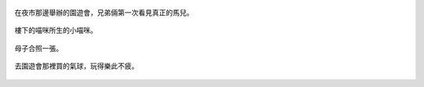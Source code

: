 .. title: Photo Diary - 2013/05/18
.. slug: 20130518
.. date: 20130807 09:55:08
.. tags: 生活日記
.. link: 
.. description: Created at 20130707 08:31:18
.. ===================================Metadata↑================================================
.. 記得加tags: 人生省思,流浪動物,生活日記,學習與閱讀,英文,mathjax,自由的程式人生,書寫人生,理財
.. 記得加slug(無副檔名)，會以slug內容作為檔名(html檔)，同時將對應的內容放到對應的標籤裡。
.. ===================================文章起始↓================================================
.. <body>

.. figure:: ../../../arch_2013/files_2013/Photo_Diary/20130518/800/800_01_P1360418_4427222-11.jpg
   :target: ../../../arch_2013/files_2013/Photo_Diary/20130518/800/800_01_P1360418_4427222-11.jpg
   :align: center

   在夜市那邊舉辦的園遊會，兄弟倆第一次看見真正的馬兒。

.. TEASER_END

.. figure:: ../../../arch_2013/files_2013/Photo_Diary/20130518/800/800_03_P1360273_1970-01-01.jpg
   :target: ../../../arch_2013/files_2013/Photo_Diary/20130518/800/800_03_P1360273_1970-01-01.jpg
   :align: center

   樓下的喵咪所生的小喵咪。


.. figure:: ../../../arch_2013/files_2013/Photo_Diary/20130518/800/800_04_P1360278_1970-01-01.jpg
   :target: ../../../arch_2013/files_2013/Photo_Diary/20130518/800/800_04_P1360278_1970-01-01.jpg
   :align: center

   母子合照一張。


.. figure:: ../../../arch_2013/files_2013/Photo_Diary/20130518/800/800_05_P1160723_4434185-02.jpg
   :target: ../../../arch_2013/files_2013/Photo_Diary/20130518/800/800_05_P1160723_4434185-02.jpg
   :align: center

   去園遊會那裡買的氣球，玩得樂此不疲。


.. </body>
.. <url>



.. </url>
.. <footnote>



.. </footnote>
.. <citation>



.. </citation>
.. ===================================文章結束↑/語法備忘錄↓====================================
.. 格式1: 粗體(**字串**)  斜體(*字串*)  大字(\ :big:`字串`\ )  小字(\ :small:`字串`\ )
.. 格式2: 上標(\ :sup:`字串`\ )  下標(\ :sub:`字串`\ )  ``去除格式字串``
.. 項目: #. (換行) #.　或是a. (換行) #. 或是I(i). 換行 #.  或是*. -. +. 子項目前面要多空一格
.. 插入teaser分頁: .. TEASER_END
.. 插入latex數學: 段落裡加入\ :math:`latex數學`\ 語法，或獨立行.. math:: (換行) Latex數學
.. 插入figure: .. figure:: 路徑(換):width: 寬度(換):align: left(換):target: 路徑(空行對齊)圖標
.. 插入slides: .. slides:: (空一行) 圖擋路徑1 (換行) 圖擋路徑2 ... (空一行)
.. 插入youtube: ..youtube:: 影片的hash string
.. 插入url: 段落裡加入\ `連結字串`_\  URL區加上對應的.. _連結字串: 網址 (儘量用這個)
.. 插入直接url: \ `連結字串` <網址或路徑>`_ \    (包含< >)
.. 插入footnote: 段落裡加入\ [#]_\ 註腳    註腳區加上對應順序排列.. [#] 註腳內容
.. 插入citation: 段落裡加入\ [引用字串]_\ 名字字串  引用區加上.. [引用字串] 引用內容
.. 插入sidebar: ..sidebar:: (空一行) 內容
.. 插入contents: ..contents:: (換行) :depth: 目錄深入第幾層
.. 插入原始文字區塊: 在段落尾端使用:: (空一行) 內容 (空一行)
.. 插入本機的程式碼: ..listing:: 放在listings目錄裡的程式碼檔名 (讓原始碼跟隨網站) 
.. 插入特定原始碼: ..code::python (或cpp) (換行) :number-lines: (把程式碼行數列出)
.. 插入gist: ..gist:: gist編號 (要先到github的gist裡貼上程式代碼) 
.. ============================================================================================
